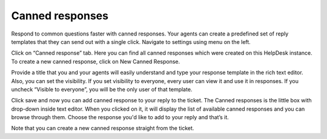 Canned responses
################

Respond to common questions faster with canned responses. Your agents can create a predefined set of reply templates 
that they can send out with a single click.  
Navigate to settings using menu on the left.   

Click on “Canned response” tab. Here you can find all canned responses which were created on this HelpDesk instance. To create a new canned response, click on New Canned Response.

|NewResponse|

Provide a title that you and your agents will easily understand and type your response template in the rich text editor. 
Also, you can set the visibility. If you set visibility to everyone, every user can view it and use it in responses.
If you uncheck “Visible to everyone”, you will be the only user of that template.

|NewTemplate|

Click save and now you can add canned response to your reply to the ticket. The Canned responses is the little box with drop-down inside text editor. When you clicked on it, it will display the list of available canned responses and you can browse through them. 
Choose the response you'd like to add to your reply and that’s it.

|CannedResponseInAction|

Note that you can create a new canned response straight from the ticket. 

.. |NewResponse| image:: ../_static/img/online-user-guide-canned-responces-01.png
   :alt: New canned response
.. |NewTemplate| image:: ../_static/img/new-template-for-response.jpg
   :alt: New canned response template
.. |CannedResponseInAction| image:: ../_static/img/response-in-action.jpg
   :alt: Insert canned response to your answer


